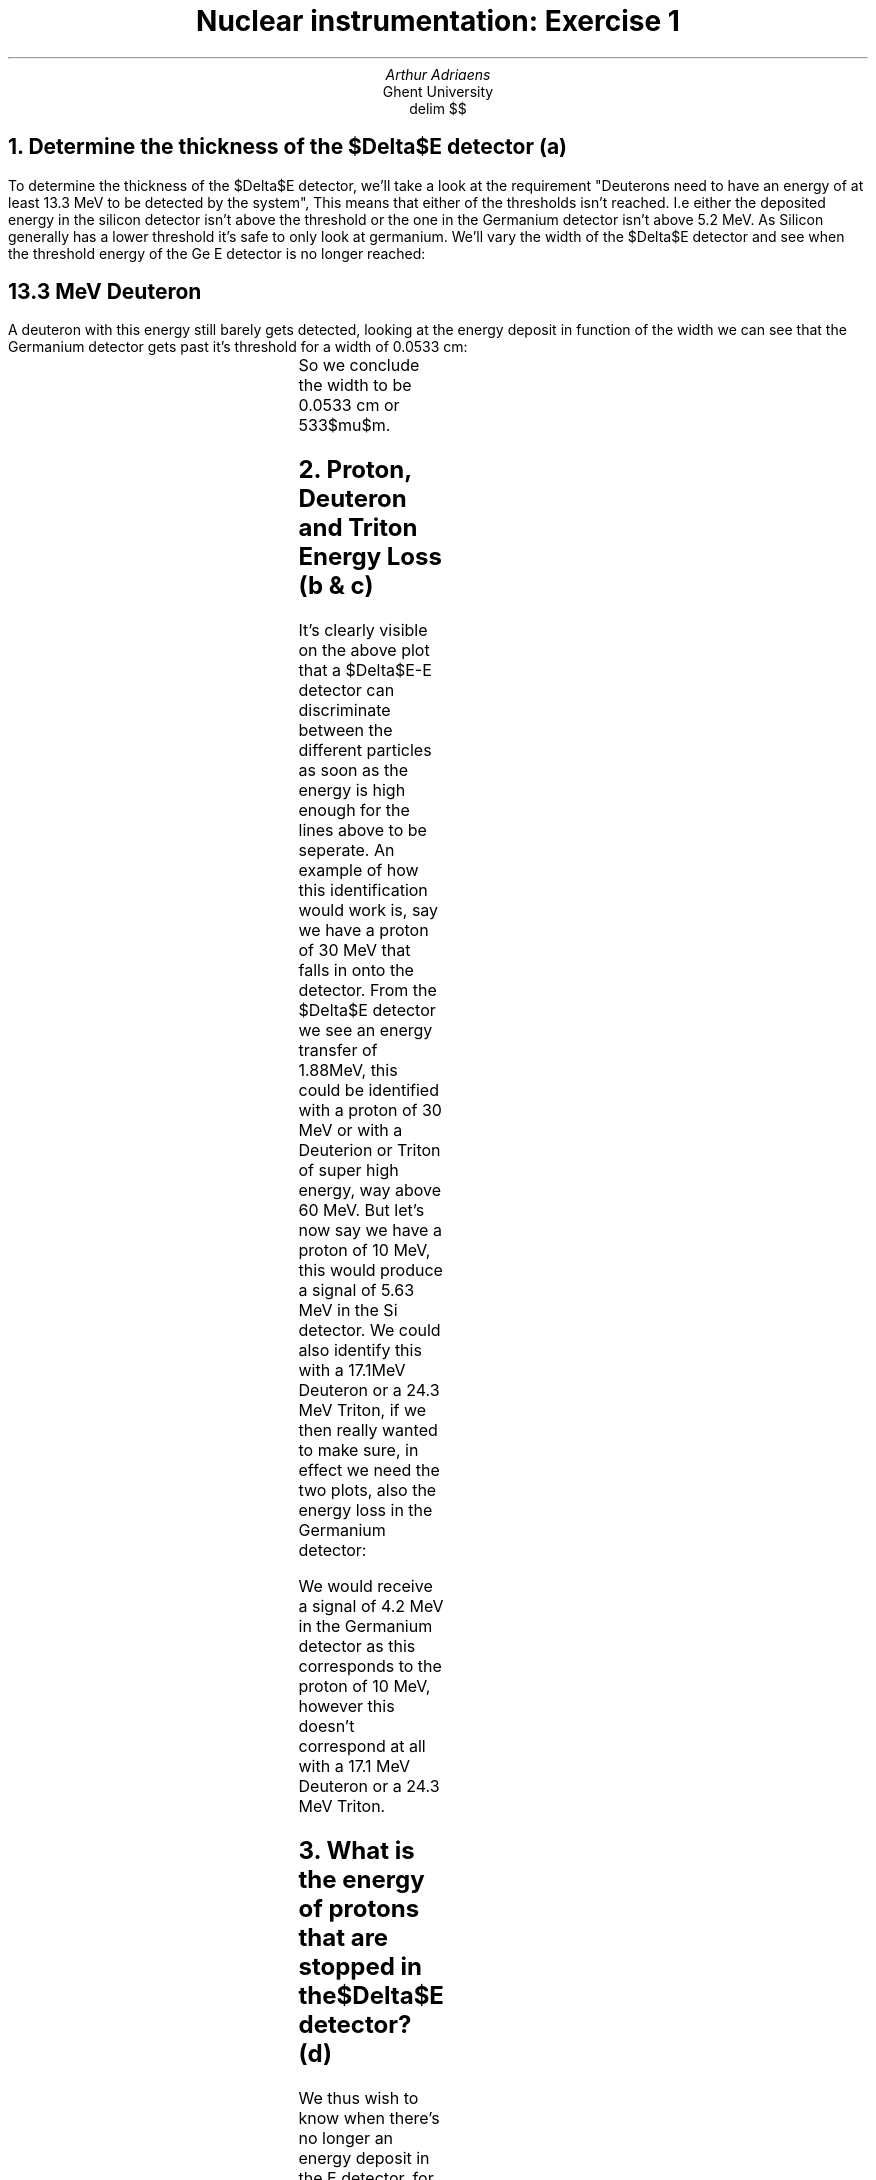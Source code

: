 .TL
Nuclear instrumentation:
Exercise 1
.AU 
Arthur Adriaens
.AI
Ghent University
.EQ
delim $$
.EN
.NH
Determine the thickness of the $Delta$E detector (a)
.LT
.PP
To determine the thickness of the $Delta$E detector, we'll take
a look at the requirement "Deuterons need to have an
energy of at least 13.3 MeV to be detected by the system",
This means that either of the thresholds isn't reached. I.e either the
deposited energy in the silicon detector isn't above the threshold or the one
in the Germanium detector isn't above 5.2 MeV. As Silicon generally has a lower
threshold it's safe to only look at germanium.
We'll vary the width of the $Delta$E detector and see when the
threshold energy of the Ge E detector is no longer reached:
.SH
13.3 MeV Deuteron
.LT
.PP
A deuteron with this energy still barely gets detected, looking
at the energy deposit in function of the width we can see that the Germanium detector gets past it's threshold for a width of 0.0533 cm: 
.TS
c c c . 
Width (cm)	Energy loss $Delta$E Detector (MeV)	Energy loss E detector (MeV)
0.0533	7.772	5.20667
0.05335	7.78273	5.19593
.TE
So we conclude the width to be 0.0533 cm or 533$mu$m.
.NH
Proton, Deuteron and Triton Energy Loss (b & c)
.LT
.PDFPIC -C DeltaEPlot.pdf 3i
.PP
It's clearly visible on the above plot that a $Delta$E-E
detector can discriminate between the different particles as
soon as the energy is high enough for the lines above to be
seperate.
An example of how this identification would work is, say we
have a proton of 30 MeV that falls in onto
the detector. From the $Delta$E detector we see an energy
transfer of 1.88MeV, this could be identified with a proton of
30 MeV or with a Deuterion or Triton of super high energy, way
above 60 MeV.
But let's now say we have a proton of 10 MeV, this would
produce a signal of 5.63 MeV in the Si detector. We could also
identify this with a 17.1MeV Deuteron or a 24.3 MeV Triton, if
we then really wanted to make sure, in effect we need the two
plots, also the energy loss in the Germanium detector:
.PDFPIC -C EPlot.pdf 2.8i
.PP
We would receive a signal of 4.2 MeV in the Germanium detector as this corresponds to the proton of 10 MeV, however this doesn't correspond at all with a 17.1 MeV Deuteron or a 24.3 MeV Triton. 
.NH
What is the energy of protons that are stopped in the $Delta$E
detector? (d)
.LT
.PP
We thus wish to know when there's no longer an energy deposit
in the E detector, for this we'll just have to run a simulation
over the energies for the early (<10 MeV) part, first a crude
calculation we see the following:
.TS
c c c . 
Kinetic Energy (MeV)	Energy loss $Delta$E Detector (MeV)	Energy loss E detector (MeV)
8.4	8.4	0
8.5	8.5	0
8.6	8.12009	0.319205
8.7	7.67421	0.865086
.TE
I.e zero energy loss up until $E sub {kin} = 8.5$ MeV so it
should be between 8.5 and 8.6 MeV, after doing multiple 'zooms'
we get:
.TS
c c c . 
Kinetic Energy (MeV)	Energy loss $Delta$E Detector (MeV)	Energy loss E detector (MeV)
8.5492	8.5492	0
8.5493	8.5493	0
8.5494	8.44907	0.100328
8.5495	8.44875	0.100752
.TE
I.e all protons up until Kinetic Energy of about 8.5493MeV are
stopped in the $Delta$E detector.
.NH
Determine the energy threshold of the $Delta$E-detector (e)
.LT
.PP
This can be found by looking at the moment the protons are no
longer detectable, it was given that this was at a kinetic
energy of 60 MeV so that corresponds to a threshold of 1.06916
MeV. 
.NH
Determine the low energy threshold of proton detection in the $Delta$E-E detector (f)
.LT
.PP
As the $Delta$E-E detector is used in coincidence mode, the
proton needs to be detected both in the $Delta$E and E block.
Looking at a simulation:
.PDFPIC -C f.pdf 4i
We find the low energy threshold of a proton to be at an energy
of about 10.56 MeV.
.NH
Determine the low energy threshold of Triton detection in the $Delta$E-E detector (g)
.LT
.PP
Again, looking at a simulation:
.PDFPIC -C g.pdf 3i
We find the low energy threshold of a Triton to be at an energy
of about 15.35 MeV.
.NH
What is the energy of protons that are stopped in the complete $Delta$E-E system? (h) 
.LT
.PP
This corresponds to particles with such kinetic energies that
the outgoing kinetic energy is zero, a quick simulation gives 
the following:
.PDFPIC -C h.pdf 2.9i
.PP
We can zoom in on the region where the energy starts to
increase, i.e when the particle starts being able to leave 
the detector and we find that this is at an energy of
about 66.2 MeV.
.PP
We can thus conclude that all protons of energies less than this
will be stopped by the complete $Delta$E-E system
.NH
What energy do such protons deposit in the $Delta$E detector and are they still detected in the $Delta$E-E system? (i)
.LT
.PP
In a plot, everything together over the range where the protons get completely blocked looks like this:
.PDFPIC -C i_1.pdf 4i
The $Delta$E detected deposit will look like this:
.PDFPIC -C i_2.pdf 4i
Everything that is cut away from the previous plot wasn't
detected by the system.
.NH
What step size did you use for your calculations? (j)
.LT
.PP
A step size of 0.0000001 centimeter (0.1 micrometer) was used, as one of the first tasks asked to micrometer precision I decided to take at least a tenth of that to get an accurate prediction. I later on checked if this was a good step size by redoing some calculations with a smaller step size but I didn't notice any significant differences.

